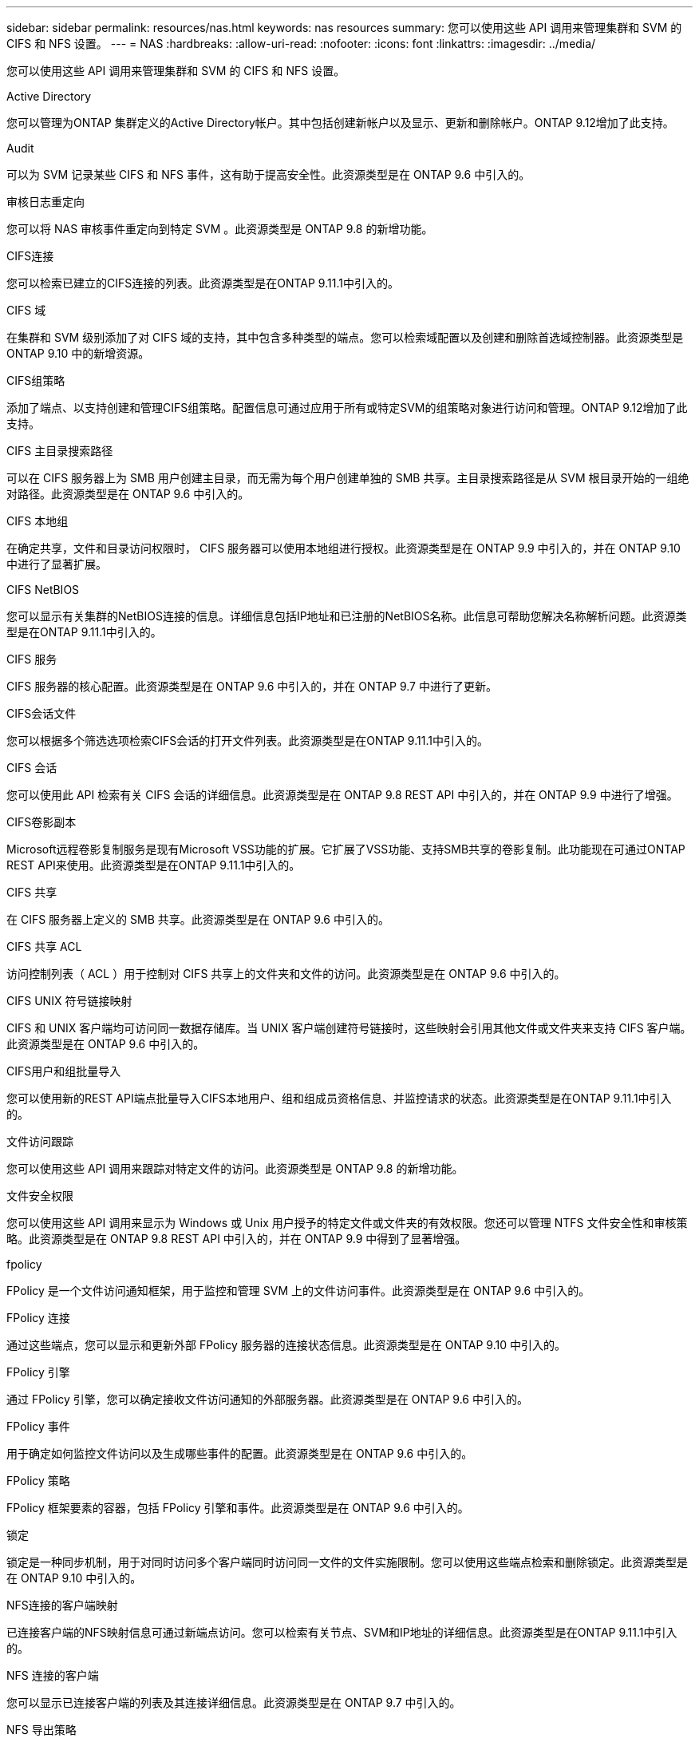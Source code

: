 ---
sidebar: sidebar 
permalink: resources/nas.html 
keywords: nas resources 
summary: 您可以使用这些 API 调用来管理集群和 SVM 的 CIFS 和 NFS 设置。 
---
= NAS
:hardbreaks:
:allow-uri-read: 
:nofooter: 
:icons: font
:linkattrs: 
:imagesdir: ../media/


[role="lead"]
您可以使用这些 API 调用来管理集群和 SVM 的 CIFS 和 NFS 设置。

.Active Directory
您可以管理为ONTAP 集群定义的Active Directory帐户。其中包括创建新帐户以及显示、更新和删除帐户。ONTAP 9.12增加了此支持。

.Audit
可以为 SVM 记录某些 CIFS 和 NFS 事件，这有助于提高安全性。此资源类型是在 ONTAP 9.6 中引入的。

.审核日志重定向
您可以将 NAS 审核事件重定向到特定 SVM 。此资源类型是 ONTAP 9.8 的新增功能。

.CIFS连接
您可以检索已建立的CIFS连接的列表。此资源类型是在ONTAP 9.11.1中引入的。

.CIFS 域
在集群和 SVM 级别添加了对 CIFS 域的支持，其中包含多种类型的端点。您可以检索域配置以及创建和删除首选域控制器。此资源类型是 ONTAP 9.10 中的新增资源。

.CIFS组策略
添加了端点、以支持创建和管理CIFS组策略。配置信息可通过应用于所有或特定SVM的组策略对象进行访问和管理。ONTAP 9.12增加了此支持。

.CIFS 主目录搜索路径
可以在 CIFS 服务器上为 SMB 用户创建主目录，而无需为每个用户创建单独的 SMB 共享。主目录搜索路径是从 SVM 根目录开始的一组绝对路径。此资源类型是在 ONTAP 9.6 中引入的。

.CIFS 本地组
在确定共享，文件和目录访问权限时， CIFS 服务器可以使用本地组进行授权。此资源类型是在 ONTAP 9.9 中引入的，并在 ONTAP 9.10 中进行了显著扩展。

.CIFS NetBIOS
您可以显示有关集群的NetBIOS连接的信息。详细信息包括IP地址和已注册的NetBIOS名称。此信息可帮助您解决名称解析问题。此资源类型是在ONTAP 9.11.1中引入的。

.CIFS 服务
CIFS 服务器的核心配置。此资源类型是在 ONTAP 9.6 中引入的，并在 ONTAP 9.7 中进行了更新。

.CIFS会话文件
您可以根据多个筛选选项检索CIFS会话的打开文件列表。此资源类型是在ONTAP 9.11.1中引入的。

.CIFS 会话
您可以使用此 API 检索有关 CIFS 会话的详细信息。此资源类型是在 ONTAP 9.8 REST API 中引入的，并在 ONTAP 9.9 中进行了增强。

.CIFS卷影副本
Microsoft远程卷影复制服务是现有Microsoft VSS功能的扩展。它扩展了VSS功能、支持SMB共享的卷影复制。此功能现在可通过ONTAP REST API来使用。此资源类型是在ONTAP 9.11.1中引入的。

.CIFS 共享
在 CIFS 服务器上定义的 SMB 共享。此资源类型是在 ONTAP 9.6 中引入的。

.CIFS 共享 ACL
访问控制列表（ ACL ）用于控制对 CIFS 共享上的文件夹和文件的访问。此资源类型是在 ONTAP 9.6 中引入的。

.CIFS UNIX 符号链接映射
CIFS 和 UNIX 客户端均可访问同一数据存储库。当 UNIX 客户端创建符号链接时，这些映射会引用其他文件或文件夹来支持 CIFS 客户端。此资源类型是在 ONTAP 9.6 中引入的。

.CIFS用户和组批量导入
您可以使用新的REST API端点批量导入CIFS本地用户、组和组成员资格信息、并监控请求的状态。此资源类型是在ONTAP 9.11.1中引入的。

.文件访问跟踪
您可以使用这些 API 调用来跟踪对特定文件的访问。此资源类型是 ONTAP 9.8 的新增功能。

.文件安全权限
您可以使用这些 API 调用来显示为 Windows 或 Unix 用户授予的特定文件或文件夹的有效权限。您还可以管理 NTFS 文件安全性和审核策略。此资源类型是在 ONTAP 9.8 REST API 中引入的，并在 ONTAP 9.9 中得到了显著增强。

.fpolicy
FPolicy 是一个文件访问通知框架，用于监控和管理 SVM 上的文件访问事件。此资源类型是在 ONTAP 9.6 中引入的。

.FPolicy 连接
通过这些端点，您可以显示和更新外部 FPolicy 服务器的连接状态信息。此资源类型是在 ONTAP 9.10 中引入的。

.FPolicy 引擎
通过 FPolicy 引擎，您可以确定接收文件访问通知的外部服务器。此资源类型是在 ONTAP 9.6 中引入的。

.FPolicy 事件
用于确定如何监控文件访问以及生成哪些事件的配置。此资源类型是在 ONTAP 9.6 中引入的。

.FPolicy 策略
FPolicy 框架要素的容器，包括 FPolicy 引擎和事件。此资源类型是在 ONTAP 9.6 中引入的。

.锁定
锁定是一种同步机制，用于对同时访问多个客户端同时访问同一文件的文件实施限制。您可以使用这些端点检索和删除锁定。此资源类型是在 ONTAP 9.10 中引入的。

.NFS连接的客户端映射
已连接客户端的NFS映射信息可通过新端点访问。您可以检索有关节点、SVM和IP地址的详细信息。此资源类型是在ONTAP 9.11.1中引入的。

.NFS 连接的客户端
您可以显示已连接客户端的列表及其连接详细信息。此资源类型是在 ONTAP 9.7 中引入的。

.NFS 导出策略
包含用于描述 NFS 导出的规则的策略。此资源类型是在 ONTAP 9.6 中引入的。

.NFS Kerberos 接口
Kerberos 接口的配置设置。此资源类型是在 ONTAP 9.6 中引入的。

.NFS Kerberos 域
Kerberos 域的配置设置。此资源类型是在 ONTAP 9.6 中引入的。

.NFS 服务
NFS 服务器的核心配置。此资源类型是在 ONTAP 9.6 中引入的，并在 ONTAP 9.7 中进行了更新。

.对象存储
对 S3 事件的审核是一项安全改进，可用于跟踪和记录某些 S3 事件。可以为每个存储分段的每个 SVM 设置 S3 审核事件选择器。此资源类型是在 ONTAP 9.10 中引入的。

.Vscan
一种安全功能，用于保护您的数据免受病毒和其他恶意代码的影响。此资源类型是在 ONTAP 9.6 中引入的。

.Vscan 实时策略
Vscan 策略允许在客户端访问时主动扫描文件对象。此资源类型是在 ONTAP 9.6 中引入的。

.Vscan 按需策略
Vscan 策略允许根据需要或设置的计划立即扫描文件对象。此资源类型是在 ONTAP 9.6 中引入的。

.Vscan 扫描程序池
一组属性，用于管理 ONTAP 与外部病毒扫描服务器之间的连接。此资源类型是在 ONTAP 9.6 中引入的。

.Vscan 服务器状态
外部病毒扫描服务器的状态。此资源类型是在 ONTAP 9.6 中引入的。
